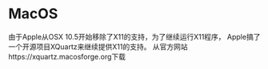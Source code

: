 * MacOS
  由于Apple从OSX 10.5开始移除了X11的支持，为了继续运行X11程序，
  Apple搞了一个开源项目XQuartz来继续提供X11的支持。
  从官方网站https://xquartz.macosforge.org下载

